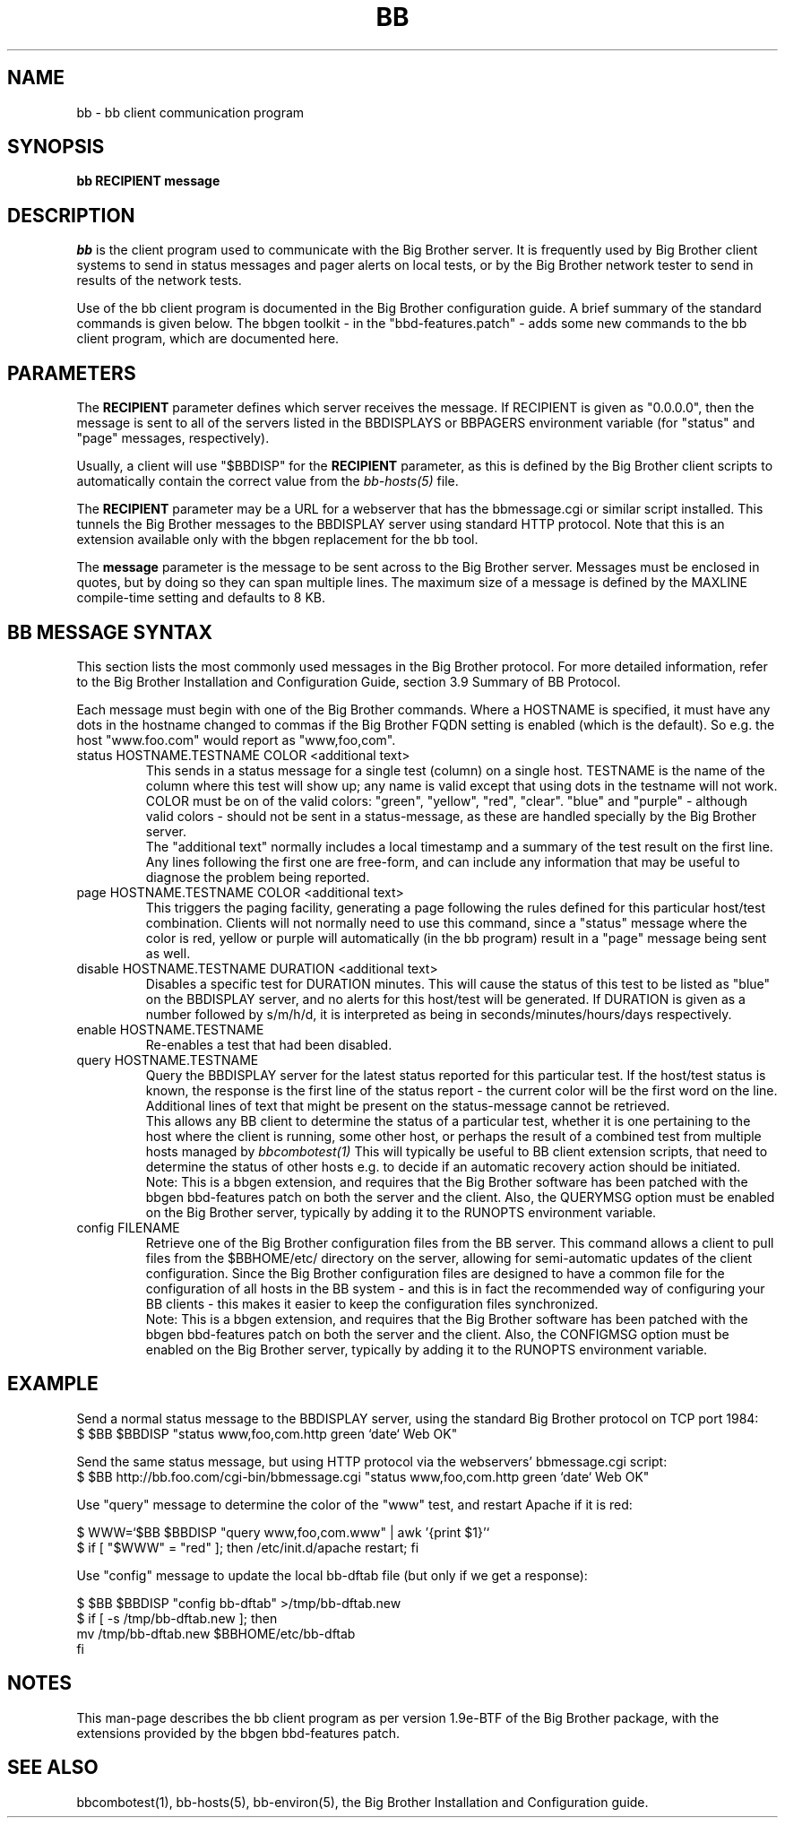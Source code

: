 .TH BB 1 "Version 2.15:  6 Feb 2004" "bbgen toolkit"
.SH NAME
bb \- bb client communication program
.SH SYNOPSIS
.B "bb RECIPIENT message"

.SH DESCRIPTION
.I bb
is the client program used to communicate with the
Big Brother server. It is frequently used by Big Brother
client systems to send in status messages and pager
alerts on local tests, or by the Big Brother network tester 
to send in results of the network tests.

Use of the bb client program is documented in the Big
Brother configuration guide. A brief summary of the
standard commands is given below. The bbgen toolkit
- in the "bbd-features.patch" - adds some new commands
to the bb client program, which are documented here.

.SH PARAMETERS
The \fBRECIPIENT\fR parameter defines which server receives
the message. If RECIPIENT is given as "0.0.0.0", then the
message is sent to all of the servers listed in the BBDISPLAYS
or BBPAGERS environment variable (for "status" and "page" messages,
respectively). 

Usually, a client will use "$BBDISP" for the \fBRECIPIENT\fR 
parameter, as this is defined by the Big Brother client scripts
to automatically contain the correct value from the
.I bb-hosts(5)
file.

The \fBRECIPIENT\fR parameter may be a URL for a webserver
that has the bbmessage.cgi or similar script installed. This
tunnels the Big Brother messages to the BBDISPLAY server 
using standard HTTP protocol. Note that this is an extension
available only with the bbgen replacement for the bb tool.
.br

The \fBmessage\fR parameter is the message to be sent across
to the Big Brother server. Messages must be enclosed in quotes,
but by doing so they can span multiple lines. The maximum size
of a message is defined by the MAXLINE compile-time setting
and defaults to 8 KB.

.SH BB MESSAGE SYNTAX

This section lists the most commonly used messages in the Big Brother
protocol. For more detailed information, refer to the Big Brother
Installation and Configuration Guide, section 3.9 Summary of BB Protocol.

Each message must begin with one of the Big Brother commands. Where
a HOSTNAME is specified, it must have any dots in the hostname changed
to commas if the Big Brother FQDN setting is enabled (which is the default).
So e.g. the host "www.foo.com" would report as "www,foo,com".

.IP "status HOSTNAME.TESTNAME COLOR <additional text>"
This sends in a status message for a single test (column) on a single host.
TESTNAME is the name of the column where this test will show up; any
name is valid except that using dots in the testname will not work.
COLOR must be on of the valid colors: "green", "yellow", "red", "clear".
"blue" and "purple" - although valid colors - should not be sent in a
status-message, as these are handled specially by the Big Brother server.
.br
The "additional text" normally includes a local timestamp and a summary
of the test result on the first line. Any lines following the first one
are free-form, and can include any information that may be useful to
diagnose the problem being reported.

.IP "page HOSTNAME.TESTNAME COLOR <additional text>"
This triggers the paging facility, generating a page following the
rules defined for this particular host/test combination. Clients
will not normally need to use this command, since a "status" message
where the color is red, yellow or purple will automatically (in the
bb program) result in a "page" message being sent as well.

.IP "disable HOSTNAME.TESTNAME DURATION <additional text>"
Disables a specific test for DURATION minutes. This will cause the
status of this test to be listed as "blue" on the BBDISPLAY server,
and no alerts for this host/test will be generated. If DURATION is
given as a number followed by s/m/h/d, it is interpreted as being
in seconds/minutes/hours/days respectively.

.IP "enable HOSTNAME.TESTNAME"
Re-enables a test that had been disabled.

.IP "query HOSTNAME.TESTNAME"
Query the BBDISPLAY server for the latest status reported for this
particular test. If the host/test status is known, the response is
the first line of the status report - the current color will be the
first word on the line. Additional lines of text that might be 
present on the status-message cannot be retrieved.
.br
This allows any BB client to determine the status of a particular
test, whether it is one pertaining to the host where the client
is running, some other host, or perhaps the result of a combined
test from multiple hosts managed by
.I bbcombotest(1)
This will typically be useful to BB client extension scripts, that
need to determine the status of other hosts e.g. to decide if an
automatic recovery action should be initiated.
.br
Note: This is a bbgen extension, and requires that the Big Brother
software has been patched with the bbgen bbd-features patch on both
the server and the client. Also, the QUERYMSG option must be enabled
on the Big Brother server, typically by adding it to the RUNOPTS
environment variable.

.IP "config FILENAME"
Retrieve one of the Big Brother configuration files from the BB
server. This command allows a client to pull files from the
$BBHOME/etc/ directory on the server, allowing for semi-automatic
updates of the client configuration. Since the Big Brother 
configuration files are designed to have a common file for the
configuration of all hosts in the BB system - and this is in fact
the recommended way of configuring your BB clients - this makes
it easier to keep the configuration files synchronized.
.br
Note: This is a bbgen extension, and requires that the Big Brother
software has been patched with the bbgen bbd-features patch on both
the server and the client. Also, the CONFIGMSG option must be enabled
on the Big Brother server, typically by adding it to the RUNOPTS
environment variable.


.SH EXAMPLE

Send a normal status message to the BBDISPLAY server, using the
standard Big Brother protocol on TCP port 1984:
.br
   $ $BB $BBDISP "status www,foo,com.http green `date` Web OK"

Send the same status message, but using HTTP protocol via the
webservers' bbmessage.cgi script:
.br
   $ $BB http://bb.foo.com/cgi-bin/bbmessage.cgi "status www,foo,com.http green `date` Web OK"

Use "query" message to determine the color of the "www" test, and
restart Apache if it is red:
.br

   $ WWW=`$BB $BBDISP "query www,foo,com.www" | awk '{print $1}'`
   $ if [ "$WWW" = "red" ]; then /etc/init.d/apache restart; fi

Use "config" message to update the local bb-dftab file (but only
if we get a response):
.br

   $ $BB $BBDISP "config bb-dftab" >/tmp/bb-dftab.new
   $ if [ -s /tmp/bb-dftab.new ]; then 
       mv /tmp/bb-dftab.new $BBHOME/etc/bb-dftab
     fi

.SH NOTES
This man-page describes the bb client program as per
version 1.9e-BTF of the Big Brother package, with the
extensions provided by the bbgen bbd-features patch.

.SH "SEE ALSO"
bbcombotest(1), bb-hosts(5), bb-environ(5), 
the Big Brother Installation and Configuration guide.

